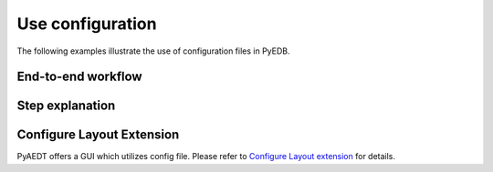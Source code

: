 Use configuration
~~~~~~~~~~~~~~~~~
The following examples illustrate the use of configuration files in PyEDB.

End-to-end workflow
-------------------

.. nbgallery::

        pdn_analysis.py
        serdes.py
        pcb_dc_ir.py
        dcir.py

Step explanation
-------------------------

.. nbgallery::

        import_stackup.py
        import_material.py
        import_ports.py
        import_setup_ac.py
        import_padstack_definitions.py
        import_components.py
        import_sources.py

Configure Layout Extension
--------------------------

PyAEDT offers a GUI which utilizes config file. Please refer to `Configure Layout extension`_ for details.

.. _Configure Layout extension : https://aedt.docs.pyansys.com/version/stable/User_guide/pyaedt_extensions_doc/project/configure_edb.html
